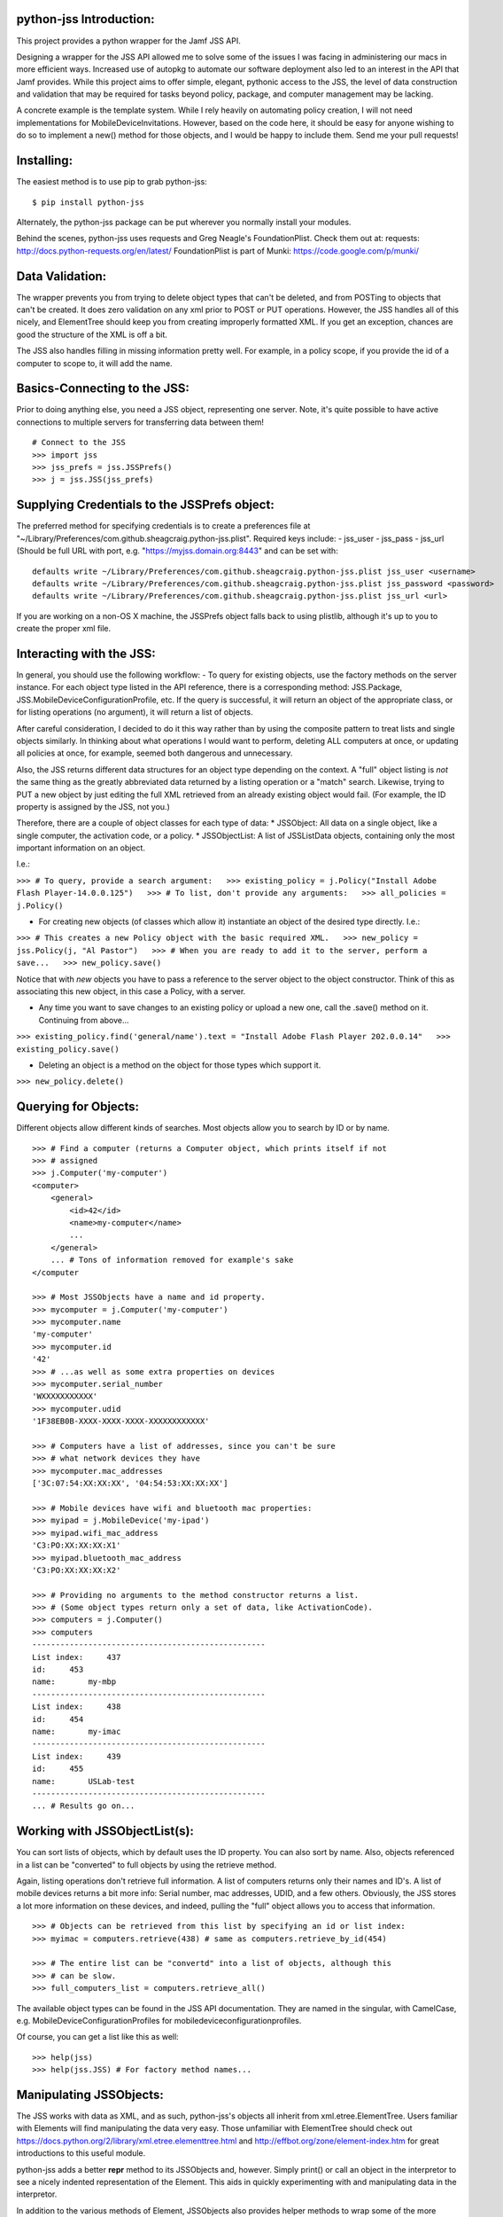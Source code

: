 python-jss Introduction:
========================

This project provides a python wrapper for the Jamf JSS API.

Designing a wrapper for the JSS API allowed me to solve some of the
issues I was facing in administering our macs in more efficient ways.
Increased use of autopkg to automate our software deployment also led to
an interest in the API that Jamf provides. While this project aims to
offer simple, elegant, pythonic access to the JSS, the level of data
construction and validation that may be required for tasks beyond
policy, package, and computer management may be lacking.

A concrete example is the template system. While I rely heavily on
automating policy creation, I will not need implementations for
MobileDeviceInvitations. However, based on the code here, it should be
easy for anyone wishing to do so to implement a new() method for those
objects, and I would be happy to include them. Send me your pull
requests!

Installing:
===========

The easiest method is to use pip to grab python-jss:

::

    $ pip install python-jss

Alternately, the python-jss package can be put wherever you normally
install your modules.

Behind the scenes, python-jss uses requests and Greg Neagle's
FoundationPlist. Check them out at: requests:
http://docs.python-requests.org/en/latest/ FoundationPlist is part of
Munki: https://code.google.com/p/munki/

Data Validation:
================

The wrapper prevents you from trying to delete object types that can't
be deleted, and from POSTing to objects that can't be created. It does
zero validation on any xml prior to POST or PUT operations. However, the
JSS handles all of this nicely, and ElementTree should keep you from
creating improperly formatted XML. If you get an exception, chances are
good the structure of the XML is off a bit.

The JSS also handles filling in missing information pretty well. For
example, in a policy scope, if you provide the id of a computer to scope
to, it will add the name.

Basics-Connecting to the JSS:
=============================

Prior to doing anything else, you need a JSS object, representing one
server. Note, it's quite possible to have active connections to multiple
servers for transferring data between them!

::

    # Connect to the JSS
    >>> import jss
    >>> jss_prefs = jss.JSSPrefs()
    >>> j = jss.JSS(jss_prefs)

Supplying Credentials to the JSSPrefs object:
=============================================

The preferred method for specifying credentials is to create a
preferences file at
"~/Library/Preferences/com.github.sheagcraig.python-jss.plist". Required
keys include: - jss\_user - jss\_pass - jss\_url (Should be full URL
with port, e.g. "https://myjss.domain.org:8443" and can be set with:

::

    defaults write ~/Library/Preferences/com.github.sheagcraig.python-jss.plist jss_user <username>
    defaults write ~/Library/Preferences/com.github.sheagcraig.python-jss.plist jss_password <password>
    defaults write ~/Library/Preferences/com.github.sheagcraig.python-jss.plist jss_url <url>

If you are working on a non-OS X machine, the JSSPrefs object falls back
to using plistlib, although it's up to you to create the proper xml
file.

Interacting with the JSS:
=========================

In general, you should use the following workflow: - To query for
existing objects, use the factory methods on the server instance. For
each object type listed in the API reference, there is a corresponding
method: JSS.Package, JSS.MobileDeviceConfigurationProfile, etc. If the
query is successful, it will return an object of the appropriate class,
or for listing operations (no argument), it will return a list of
objects.

After careful consideration, I decided to do it this way rather than by
using the composite pattern to treat lists and single objects similarly.
In thinking about what operations I would want to perform, deleting ALL
computers at once, or updating all policies at once, for example, seemed
both dangerous and unnecessary.

Also, the JSS returns different data structures for an object type
depending on the context. A "full" object listing is *not* the same
thing as the greatly abbreviated data returned by a listing operation or
a "match" search. Likewise, trying to PUT a new object by just editing
the full XML retrieved from an already existing object would fail. (For
example, the ID property is assigned by the JSS, not you.)

Therefore, there are a couple of object classes for each type of data:
\* JSSObject: All data on a single object, like a single computer, the
activation code, or a policy. \* JSSObjectList: A list of JSSListData
objects, containing only the most important information on an object.

I.e.:

``>>> # To query, provide a search argument:   >>> existing_policy = j.Policy("Install Adobe Flash Player-14.0.0.125")   >>> # To list, don't provide any arguments:   >>> all_policies = j.Policy()``

-  For creating new objects (of classes which allow it) instantiate an
   object of the desired type directly. I.e.:

``>>> # This creates a new Policy object with the basic required XML.   >>> new_policy = jss.Policy(j, "Al Pastor")   >>> # When you are ready to add it to the server, perform a save...   >>> new_policy.save()``

Notice that with *new* objects you have to pass a reference to the
server object to the object constructor. Think of this as associating
this new object, in this case a Policy, with a server.

-  Any time you want to save changes to an existing policy or upload a
   new one, call the .save() method on it. Continuing from above...

``>>> existing_policy.find('general/name').text = "Install Adobe Flash Player 202.0.0.14"   >>> existing_policy.save()``

-  Deleting an object is a method on the object for those types which
   support it.

``>>> new_policy.delete()``

Querying for Objects:
=====================

Different objects allow different kinds of searches. Most objects allow
you to search by ID or by name.

::

    >>> # Find a computer (returns a Computer object, which prints itself if not
    >>> # assigned
    >>> j.Computer('my-computer')
    <computer>
        <general>
            <id>42</id>
            <name>my-computer</name>
            ...
        </general>
        ... # Tons of information removed for example's sake
    </computer

    >>> # Most JSSObjects have a name and id property.
    >>> mycomputer = j.Computer('my-computer')
    >>> mycomputer.name
    'my-computer'
    >>> mycomputer.id
    '42'
    >>> # ...as well as some extra properties on devices
    >>> mycomputer.serial_number
    'WXXXXXXXXXXX'
    >>> mycomputer.udid
    '1F38EB0B-XXXX-XXXX-XXXX-XXXXXXXXXXXX'

    >>> # Computers have a list of addresses, since you can't be sure
    >>> # what network devices they have
    >>> mycomputer.mac_addresses
    ['3C:07:54:XX:XX:XX', '04:54:53:XX:XX:XX']

    >>> # Mobile devices have wifi and bluetooth mac properties:
    >>> myipad = j.MobileDevice('my-ipad')
    >>> myipad.wifi_mac_address
    'C3:PO:XX:XX:XX:X1'
    >>> myipad.bluetooth_mac_address
    'C3:PO:XX:XX:XX:X2'

    >>> # Providing no arguments to the method constructor returns a list.
    >>> # (Some object types return only a set of data, like ActivationCode).
    >>> computers = j.Computer()
    >>> computers
    --------------------------------------------------
    List index:     437
    id:     453
    name:       my-mbp
    --------------------------------------------------
    List index:     438
    id:     454
    name:       my-imac
    --------------------------------------------------
    List index:     439
    id:     455
    name:       USLab-test
    --------------------------------------------------
    ... # Results go on...

Working with JSSObjectList(s):
==============================

You can sort lists of objects, which by default uses the ID property.
You can also sort by name. Also, objects referenced in a list can be
"converted" to full objects by using the retrieve method.

Again, listing operations don't retrieve full information. A list of
computers returns only their names and ID's. A list of mobile devices
returns a bit more info: Serial number, mac addresses, UDID, and a few
others. Obviously, the JSS stores a lot more information on these
devices, and indeed, pulling the "full" object allows you to access that
information.

::

    >>> # Objects can be retrieved from this list by specifying an id or list index:
    >>> myimac = computers.retrieve(438) # same as computers.retrieve_by_id(454)

    >>> # The entire list can be "convertd" into a list of objects, although this
    >>> # can be slow.
    >>> full_computers_list = computers.retrieve_all()

The available object types can be found in the JSS API documentation.
They are named in the singular, with CamelCase, e.g.
MobileDeviceConfigurationProfiles for mobiledeviceconfigurationprofiles.

Of course, you can get a list like this as well:

::

    >>> help(jss)
    >>> help(jss.JSS) # For factory method names...

Manipulating JSSObjects:
========================

The JSS works with data as XML, and as such, python-jss's objects all
inherit from xml.etree.ElementTree. Users familiar with Elements will
find manipulating the data very easy. Those unfamiliar with ElementTree
should check out
https://docs.python.org/2/library/xml.etree.elementtree.html and
http://effbot.org/zone/element-index.htm for great introductions to this
useful module.

python-jss adds a better **repr** method to its JSSObjects and, however.
Simply print() or call an object in the interpretor to see a nicely
indented representation of the Element. This aids in quickly
experimenting with and manipulating data in the interpretor.

In addition to the various methods of Element, JSSObjects also provides
helper methods to wrap some of the more common tasks. Policies, for
example, includes methods for add\_object\_to\_scope(),
add\_object\_to\_exclusions(), set\_recon(), set\_set\_service(), etc.

To see a full list of methods available for an object type, as well as
their signatures and docstrings:

::

    Help on class Policy in module jss.jss:

    class Policy(JSSContainerObject)
     |  Method resolution order:
     |      Policy
     |      JSSContainerObject
     |      JSSObject
     |      xml.etree.ElementTree.Element
     |      __builtin__.object
     |  
     |  Methods defined here:
     |  
     |  add_object_to_exclusions(self, obj)
     |      Add an object 'obj' to the appropriate scope exclusions block.
     |      
     |      obj should be an instance of Computer, ComputerGroup, Building,
     |      or Department.
     |  
     |  add_object_to_scope(self, obj)
     |      Add an object 'obj' to the appropriate scope block.
     |  
     |  add_package(self, pkg)
     |      Add a jss.Package object to the policy with action=install.
     |  
     |  clear_scope(self)
     |      Clear all objects from the scope, including exclusions.
    #...more methods and properties

Note: All data in the objects are strings! True/False values, int
values, etc, are all string unless you cast them yourself. The id
properties of the various objects are strings!

Example: Creating, Updating, and Deleting Objects:
==================================================

To create a new object, you need to instantiate the desired object type
with a reference to the JSS server you plan to upload to, and a name.
Some object types include extra keyword arguments to speed up initial
setup.

Next, modify the object to your needs and then call the ``save()``
method.

::

    >>> new_policy = jss.Policy(j, "New Policy")

    >>> # Manipulate with Element methods
    >>> new_policy.find('enabled').text = 'false'

    >>> # Add a computer to the scope (accepts Computer objects, or ID or name)
    >>> # First, let's grab a computer to scope to...
    >>> myIIGS = j.Computer("myIIGS")
    >>> # ...and add it to our policy's scope:
    >>> new_policy.add_object_to_scope(myIIGS)
    >>> # Up to this point, the object is not on the server. To upload it...
    >>> new_policy.save()

    >>> # Subsequent changes must also be saved:
    >>> new_policy.find('general/name').text = 'Install Taco Software'
    >>> new_policy.save()

    >>> # ...and to delete it:
    >>> new_policy.delete()

SSL Errors:
===========

Requests is in the process of integrating changes to urllib3 to support
Server Name Indication ('SNI') for python 2.x versions. If you are
requesting SSL verification (which is on by default in python-jss),
*and* your JSS uses SNI, you will probably get Tracebacks that look like
this:

::

    Traceback (most recent call last):
      File "<stdin>", line 1, in <module>
      File "requests/api.py", line 55, in get
        return request('get', url, **kwargs)
      File "requests/api.py", line 44, in request
        return session.request(method=method, url=url, **kwargs)
      File "requests/sessions.py", line 461, in request
        resp = self.send(prep, **send_kwargs)
      File "requests/sessions.py", line 567, in send
        r = adapter.send(request, **kwargs)
      File "requests/adapters.py", line 399, in send
        raise SSLError(e, request=request)
    requests.exceptions.SSLError: hostname 'testssl-expire.disig.sk' doesn't match 'testssl-valid.disig.sk'

Installing and/or upgrading the following packages should solve the
problem: - pyOpenSSL - ndg-httpsclient - pyasn1

Supposedly, requests with py3.x does not have this problem, so
developing with that environment may be a possibility for you as well.

Hopefully this is temporary, although requests' changelog does claim to
have "Fix(ed) previously broken SNI support." at version 2.1.0 (Current
included version is 2.3.0).

FoundationPlist, binary plists, and Python:
===========================================

python-jss should handle all plist operations correctly. However, you
may see a warning about FoundationPlist not importing.

OS X converts plists to binary these days, which will make the standard
library plistlib fail, claiming that the plist is "badly formed." Thus,
python-jss includes FoundationPlist. However, if you have installed
python from a non-Apple source (i.e. python.org), FoundationPlist's
dependencies will not be met, and python-jss will fall back to using
plistlib. This will also happen on non-OS X machines, where it should
not be a problem, since they shouldn't be secertly converting
preferences to binary when you aren't looking.

To include binary plist support, you will need to ensure that
python-jss/FoundationPlist have access to the PyObjC package, and
specifically the Foundation module. In some circumstances, it can be as
easy as adding the path to the Apple-installed PyObjC to your
PYTHONPATH. On my machine:

::

    export PYTHONPATH=$PYTHONPATH:/System/Library/Frameworks/Python.framework/Versions/Current/Extras/lib/python/PyObjC:/System/Library/Frameworks/Python.framework/Versions/Current/Extras/lib/python

This won't work for Python3.x, and may not work for some setups of 2.x.
You should either try to install PyObjC ``sudo pip install pyobjc``,
create a plist file by hand rather than by using ``defaults`` (you could
create the file as described above and then
``plutil -convert xml1 plist_filename`` , or just use the username and
password arguments to the JSS constructor and avoid using the JSSPrefs
object.


